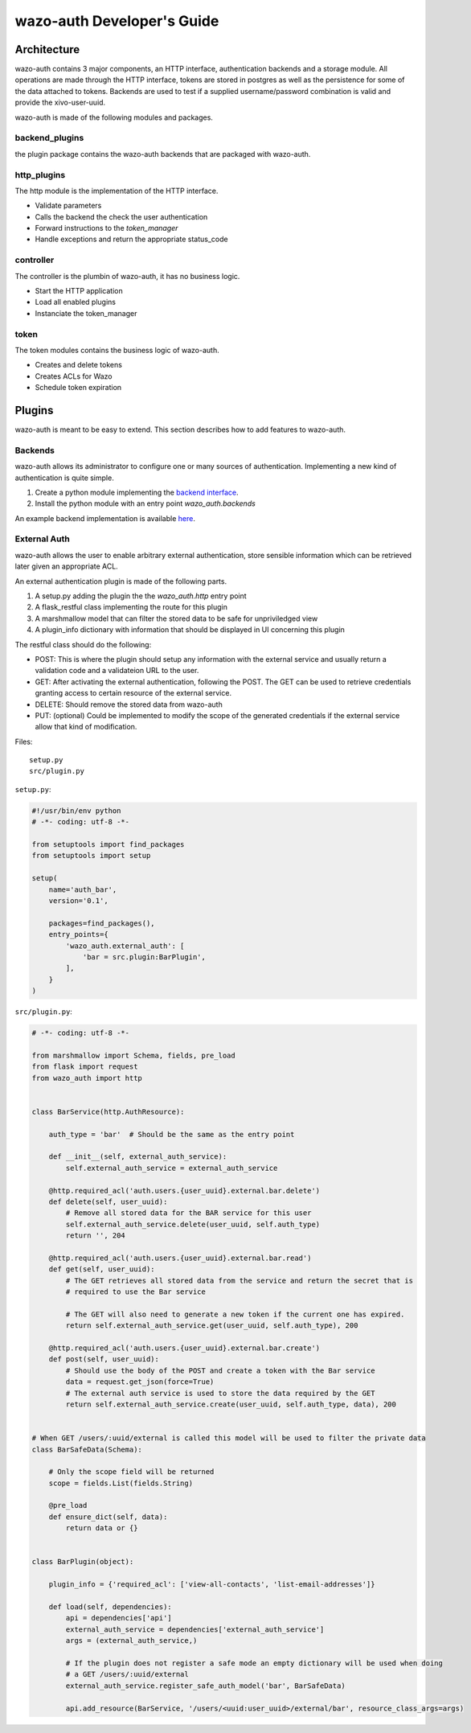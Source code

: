 .. _wazo-auth-developer:

===========================
wazo-auth Developer's Guide
===========================

Architecture
============

wazo-auth contains 3 major components, an HTTP interface, authentication backends
and a storage module. All operations are made through the HTTP interface, tokens
are stored in postgres as well as the persistence for some of the data attached
to tokens. Backends are used to test if a supplied username/password combination
is valid and provide the xivo-user-uuid.

wazo-auth is made of the following modules and packages.


backend_plugins
---------------

the plugin package contains the wazo-auth backends that are packaged with
wazo-auth.


http_plugins
------------

The http module is the implementation of the HTTP interface.

* Validate parameters
* Calls the backend the check the user authentication
* Forward instructions to the *token_manager*
* Handle exceptions and return the appropriate status_code


controller
----------

The controller is the plumbin of wazo-auth, it has no business logic.

* Start the HTTP application
* Load all enabled plugins
* Instanciate the token_manager


token
-----

The token modules contains the business logic of wazo-auth.

* Creates and delete tokens
* Creates ACLs for Wazo
* Schedule token expiration


Plugins
=======

wazo-auth is meant to be easy to extend. This section describes how to add
features to wazo-auth.


Backends
--------

wazo-auth allows its administrator to configure one or many sources of
authentication. Implementing a new kind of authentication is quite simple.

#. Create a python module implementing the `backend interface
   <https://github.com/wazo-pbx/wazo-auth/blob/master/wazo_auth/interfaces.py>`_.
#. Install the python module with an entry point *wazo_auth.backends*

An example backend implementation is available `here
<http://github.com/wazo-pbx/wazo-auth-example-backend>`_.


External Auth
-------------

wazo-auth allows the user to enable arbitrary external authentication, store
sensible information which can be retrieved later given an appropriate ACL.

An external authentication plugin is made of the following parts.

#. A setup.py adding the plugin the the `wazo_auth.http` entry point
#. A flask_restful class implementing the route for this plugin
#. A marshmallow model that can filter the stored data to be safe for unpriviledged view
#. A plugin_info dictionary with information that should be displayed in UI concerning this plugin


The restful class should do the following:

* POST: This is where the plugin should setup any information with the external service and usually return
  a validation code and a validateion URL to the user.

* GET: After activating the external authentication, following the POST. The GET can be used to retrieve
  credentials granting access to certain resource of the external service.

* DELETE: Should remove the stored data from wazo-auth

* PUT: (optional) Could be implemented to modify the scope of the generated credentials if the external
  service allow that kind of modification.


Files::

  setup.py
  src/plugin.py


``setup.py``:

.. code-block:: python

    #!/usr/bin/env python
    # -*- coding: utf-8 -*-
    
    from setuptools import find_packages
    from setuptools import setup
    
    setup(
        name='auth_bar',
        version='0.1',
    
        packages=find_packages(),
        entry_points={
            'wazo_auth.external_auth': [
                'bar = src.plugin:BarPlugin',
            ],
        }
    )
    

``src/plugin.py``:

.. code-block:: python

    # -*- coding: utf-8 -*-
    
    from marshmallow import Schema, fields, pre_load
    from flask import request
    from wazo_auth import http
    
    
    class BarService(http.AuthResource):
    
        auth_type = 'bar'  # Should be the same as the entry point
    
        def __init__(self, external_auth_service):
            self.external_auth_service = external_auth_service
    
        @http.required_acl('auth.users.{user_uuid}.external.bar.delete')
        def delete(self, user_uuid):
            # Remove all stored data for the BAR service for this user
            self.external_auth_service.delete(user_uuid, self.auth_type)
            return '', 204
    
        @http.required_acl('auth.users.{user_uuid}.external.bar.read')
        def get(self, user_uuid):
            # The GET retrieves all stored data from the service and return the secret that is
            # required to use the Bar service

            # The GET will also need to generate a new token if the current one has expired.
            return self.external_auth_service.get(user_uuid, self.auth_type), 200
    
        @http.required_acl('auth.users.{user_uuid}.external.bar.create')
        def post(self, user_uuid):
            # Should use the body of the POST and create a token with the Bar service
            data = request.get_json(force=True)
            # The external auth service is used to store the data required by the GET
            return self.external_auth_service.create(user_uuid, self.auth_type, data), 200
    
    
    # When GET /users/:uuid/external is called this model will be used to filter the private data
    class BarSafeData(Schema):
    
        # Only the scope field will be returned
        scope = fields.List(fields.String)
    
        @pre_load
        def ensure_dict(self, data):
            return data or {}
    
    
    class BarPlugin(object):
    
        plugin_info = {'required_acl': ['view-all-contacts', 'list-email-addresses']}
    
        def load(self, dependencies):
            api = dependencies['api']
            external_auth_service = dependencies['external_auth_service']
            args = (external_auth_service,)

            # If the plugin does not register a safe mode an empty dictionary will be used when doing
            # a GET /users/:uuid/external
            external_auth_service.register_safe_auth_model('bar', BarSafeData)
    
            api.add_resource(BarService, '/users/<uuid:user_uuid>/external/bar', resource_class_args=args)
